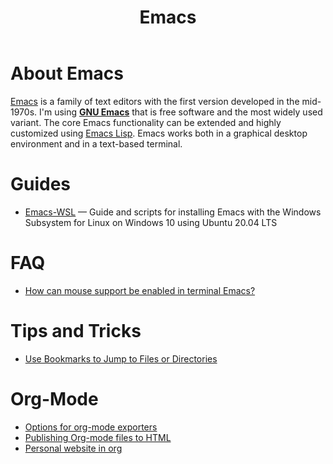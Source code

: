 #+title: Emacs

* About Emacs

  [[https://en.wikipedia.org/wiki/Emacs][Emacs]] is a family of text editors with the first version developed
  in the mid-1970s. I'm using *[[https://www.gnu.org/software/emacs/][GNU Emacs]]* that is free software and
  the most widely used variant. The core Emacs functionality can be
  extended and highly customized using [[https://www.gnu.org/software/emacs/manual/html_node/elisp/][Emacs Lisp]]. Emacs works both in
  a graphical desktop environment and in a text-based terminal.

* Guides

- [[https://github.com/hubisan/emacs-wsl][Emacs-WSL]] — Guide and scripts for installing Emacs with the Windows Subsystem for Linux on Windows 10 using Ubuntu 20.04 LTS

* FAQ

- [[https://unix.stackexchange.com/a/406519][How can mouse support be enabled in terminal Emacs?]]

* Tips and Tricks
  
- [[Http://pragmaticemacs.com/emacs/use-bookmarks-to-jump-to-files-or-directories/][Use Bookmarks to Jump to Files or Directories]]

* Org-Mode

- [[https://orgmode.org/manual/Publishing-options.html][Options for org-mode exporters]]
- [[https://orgmode.org/worg/org-tutorials/org-publish-html-tutorial.html][Publishing Org-mode files to HTML]]
- [[https://thibaultmarin.github.io/blog/posts/2016-11-13-Personal_website_in_org.html][Personal website in org]]
